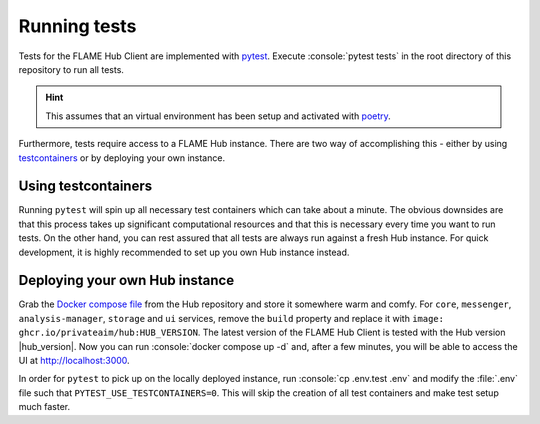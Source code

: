 =============
Running tests
=============

Tests for the FLAME Hub Client are implemented with `pytest <https://docs.pytest.org/en/stable/>`_. Execute
:console:`pytest tests` in the root directory of this repository to run all tests.

.. hint::

    This assumes that an virtual environment has been setup and activated with `poetry <https://python-poetry.org/>`_.

Furthermore, tests require access to a FLAME Hub instance. There are two way of accomplishing this - either by using
`testcontainers <https://testcontainers-python.readthedocs.io/en/latest/>`_ or by deploying your own instance.


Using testcontainers
====================

Running ``pytest`` will spin up all necessary test containers which can take about a minute. The obvious downsides are
that this process takes up significant computational resources and that this is necessary every time you want to run
tests. On the other hand, you can rest assured that all tests are always run against a fresh Hub instance. For quick
development, it is highly recommended to set up you own Hub instance instead.


Deploying your own Hub instance
===============================

Grab the `Docker compose file <https://raw.githubusercontent.com/PrivateAIM/hub/refs/heads/master/docker-compose.yml>`_
from the Hub repository and store it somewhere warm and comfy. For ``core``, ``messenger``, ``analysis-manager``,
``storage`` and ``ui`` services, remove the ``build`` property and replace it with
``image: ghcr.io/privateaim/hub:HUB_VERSION``. The latest version of the FLAME Hub Client is tested with the Hub
version |hub_version|. Now you can run :console:`docker compose up -d` and, after a few minutes, you will be able to
access the UI at http://localhost:3000.

In order for ``pytest`` to pick up on the locally deployed instance, run :console:`cp .env.test .env` and modify the
:file:`.env` file such that ``PYTEST_USE_TESTCONTAINERS=0``. This will skip the creation of all test containers and make
test setup much faster.

